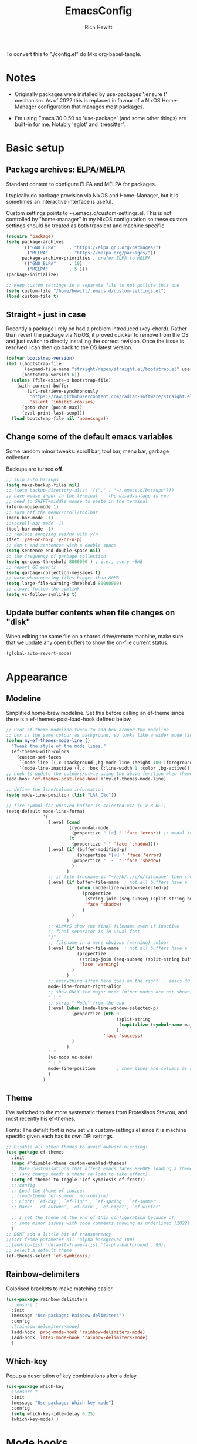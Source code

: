#+TITLE: EmacsConfig
#+AUTHOR: Rich Hewitt
#+EMAIL: richard.hewitt@manchester.ac.uk
#+STARTUP: indent
#+PROPERTY: header-args :results silent

To convert this to "./config.el" do M-x org-babel-tangle.

* Notes
+ Originally packages were installed by use-packages ':ensure t'
  mechanism. As of 2022 this is replaced in favour of a NixOS
  Home-Manager configuration that manages most packages.
  
+ I'm using Emacs 30.0.50 so 'use-package' (and some other things) are
  built-in for me. Notably 'eglot' and 'treesitter'. 


* Basic setup
** Package archives: ELPA/MELPA
Standard content to configure ELPA and MELPA for packages.

I typically do package provision via NixOS and Home-Manager, but it is
sometimes an interactive interface is useful.

Custom settings points to ~/.emacs.d/custom-settings.el. This is not
controlled by "home-manager" in my NixOS configuration so these custom
settings should be treated as both transient and machine specific.

#+BEGIN_SRC emacs-lisp :tangle yes
  (require 'package)
  (setq package-archives
        '(("GNU ELPA"     . "https://elpa.gnu.org/packages/")
          ("MELPA"        . "https://melpa.org/packages/"))
        package-archive-priorities ; prefer ELPA to MELPA
        '(("GNU ELPA"     . 10)
          ("MELPA"        . 5 )))
  (package-initialize)

  ;; Keep custom settings in a separate file to not pollute this one
  (setq custom-file "/home/hewitt/.emacs.d/custom-settings.el")
  (load custom-file t)
#+END_SRC

** Straight - just in case
Recently a package I rely on had a problem introduced (key-chord).
Rather than revert the package via NixOS, it proved quicker to remove from
the OS and just switch to directly installing the correct revision.
Once the issue is resolved I can then go back to the OS latest version.

#+BEGIN_SRC emacs-lisp :tangle yes
  (defvar bootstrap-version)
  (let ((bootstrap-file
         (expand-file-name "straight/repos/straight.el/bootstrap.el" user-emacs-directory))
        (bootstrap-version 6))
    (unless (file-exists-p bootstrap-file)
      (with-current-buffer
          (url-retrieve-synchronously
           "https://raw.githubusercontent.com/radian-software/straight.el/develop/install.el"
           'silent 'inhibit-cookies)
        (goto-char (point-max))
        (eval-print-last-sexp)))
    (load bootstrap-file nil 'nomessage))
#+END_SRC

** Change some of the default emacs variables
Some random minor tweaks: scroll bar, tool bar, menu bar, garbage collection.

Backups are turned *off*.

#+BEGIN_SRC emacs-lisp :tangle yes
  ;; skip auto backups
  (setq make-backup-files nil)
  ;; (setq backup-directory-alist '(("." . "~/.emacs.d/backups")))
  ;; have mouse input in the terminal -- the disadvantage is you
  ;; need to SHIFT+middle mouse to paste in the terminal
  (xterm-mouse-mode 1)
  ;; Turn off the menu/scroll/toolbar
  (menu-bar-mode -1)
  ;;(scroll-bar-mode -1)
  (tool-bar-mode -1)
  ;; replace annoying yes/no with y/n
  (fset 'yes-or-no-p 'y-or-n-p)
  ;; don't end sentences with a double space
  (setq sentence-end-double-space nil)
  ;; the frequency of garbage collection
  (setq gc-cons-threshold 8000000 ) ; i.e., every ~8MB
  ;; report GC events
  (setq garbage-collection-messages t)
  ;; warn when opening files bigger than 80MB
  (setq large-file-warning-threshold 80000000)
  ;; always follow the symlink
  (setq vc-follow-symlinks t)
#+END_SRC

** Update buffer contents when file changes on "disk"
When editing the same file on a shared drive/remote machine, make sure
that we update any open buffers to show the on-file current status.

#+BEGIN_SRC emacs-lisp :tangle yes
  (global-auto-revert-mode)
#+END_SRC


* Appearance

** Modeline 
Simplified home-brew modeline. Set this before calling an ef-theme since there is a
ef-themes-post-load-hook defined below.

#+BEGIN_SRC emacs-lisp :tangle yes
  ;; Prot ef-theme modeline tweak to add box around the modeline
  ;; box is the same colour as background, so looks like a wider mode line.
  (defun my-ef-themes-mode-line ()
    "Tweak the style of the mode lines."
    (ef-themes-with-colors
      (custom-set-faces
       `(mode-line ((,c :background ,bg-mode-line :height 100 :foreground ,fg-main :box (:line-width 6 :color ,bg-mode-line))))
       `(mode-line-inactive ((,c :box (:line-width 1 :color ,bg-active)))))))
  ;; hook to update the colours/style using the above function when theme loaded
  (add-hook 'ef-themes-post-load-hook #'my-ef-themes-mode-line)

  ;; define the line/column information
  (setq mode-line-position (list "L%l C%c"))

  ;; fire symbol for unsaved buffer is selected via (C-x 8 RET)
  (setq-default mode-line-format
                '(
                  (:eval (cond
                          (ryo-modal-mode
                           (propertize " [♌] " 'face 'error)) ;; modal indicator
                          (t
                           (propertize "-" 'face 'shadow))))
                  (:eval (if (buffer-modified-p)
                             (propertize "[🔥] " 'face 'error)
                           (propertize "  -  " 'face 'shadow)
                           )
                         )
                  ;; if file-truename is "~/a/b/../c/d/filename" then show "a/b/../c/d" in darker colour
                  (:eval (if buffer-file-name  ; not all buffers have a filename (e.g. messages/scratch)
                             (when (mode-line-window-selected-p) 
                               (propertize 
                                (string-join (seq-subseq (split-string buffer-file-truename "/") 1 -1) "/") 
                                'face 'shadow)                                      
                               ) 
                           ) 
                         )
                  ;; ALWAYS show the final filename even if inactive
                  ;; final separator is in usual font
                  "/" 
                  ;; filename in a more obvious (warning) colour
                  (:eval (if buffer-file-name  ; not all buffers have a filename (e.g. messages/scratch)
                             (propertize 
                              (string-join (seq-subseq (split-string buffer-file-truename "/") -1 nil)) 
                              'face 'warning)
                           )
                         )
                  ;; everything after here goes on the right .. emacs 30+?
                  mode-line-format-right-align
                  ;; show ONLY the major mode (minor modes are not shown)
                  " | "
                  ;; strip "-Mode" from the end
                  (:eval (when (mode-line-window-selected-p) 
                           (propertize (nth 0
                                            (split-string
                                             (capitalize (symbol-name major-mode)) "-Mode")
                                            )
                                       'face 'success)
                           )
                         )
                  " "
                  (vc-mode vc-mode)
                  " | "
                  mode-line-position        ; show lines and columns as specified above
                  )
                )
#+END_SRC


** Theme 
I've switched to the more systematic themes from Protesilaos Stavrou,
and most recently his ef-themes.

Fonts: The defailt font is now set via custom-settings.el since it is machine
specific given each has its own DPI settings.

#+BEGIN_SRC emacs-lisp :tangle yes
  ;; Disable all other themes to avoid awkward blending:    
  (use-package ef-themes
    :init
    (mapc #'disable-theme custom-enabled-themes)
    ;; Make customisations that affect Emacs faces BEFORE loading a theme
    ;; (any change needs a theme re-load to take effect).
    (setq ef-themes-to-toggle '(ef-symbiosis ef-frost))
    ;;:config
    ;; Load the theme of choice:
    ;;(load-theme 'ef-summer :no-confirm)
    ;; Light: `ef-day', `ef-light', `ef-spring', `ef-summer'.
    ;; Dark:  `ef-autumn', `ef-dark', `ef-night', `ef-winter'.

    ;; I set the theme at the end of this configuration because of
    ;; some minor issues with code comments showing as underlined [2022]
    )
  ;; DONT add a little bit of transparency
  ;;(set-frame-parameter nil 'alpha-background 100)
  ;;(add-to-list 'default-frame-alist '(alpha-background . 95))
  ;; select a default theme
  (ef-themes-select 'ef-symbiosis)
  #+END_SRC


** Rainbow-delimiters
Colorised brackets to make matching easier.

#+BEGIN_SRC emacs-lisp :tangle yes
  (use-package rainbow-delimiters
    ;;ensure t
    :init
    (message "Use-package: Rainbow delimiters")
    :config
    ;(rainbow-delimiters-mode)
    (add-hook 'prog-mode-hook 'rainbow-delimiters-mode)
    (add-hook 'latex-mode-hook 'rainbow-delimiters-mode)
    )  
#+END_SRC

** Which-key
Popup a description of key combinations after a delay.

#+BEGIN_SRC emacs-lisp :tangle yes
  (use-package which-key
    ;;ensure t
    :init 
    (message "Use-package: Which-key mode")
    :config
    (setq which-key-idle-delay 0.25)
    (which-key-mode) )
#+END_SRC


* Mode hooks

#+BEGIN_SRC emacs-lisp :tangle yes
  (defun my-display-line-numbers-hook ()
    (display-line-numbers-mode 1)
    )
  ;; latex 
  (add-hook 'latex-mode-hook 'hl-line-mode)
  (add-hook 'latex-mode-hook 'flyspell-mode)
  (add-hook 'latex-mode-hook 'visual-line-mode)
  (add-hook 'latex-mode-hook 'my-display-line-numbers-hook)
  ;; programming
  (add-hook 'prog-mode-hook 'hl-line-mode)
  (add-hook 'prog-mode-hook 'eglot-ensure)
  (add-hook 'prog-mode-hook 'my-display-line-numbers-hook)
  ;; org-mode
  (add-hook 'org-mode-hook 'hl-line-mode)
  (add-hook 'org-mode-hook 'flyspell-mode)
  (add-hook 'org-mode-hook 'visual-line-mode)
#+END_SRC


* Narrowing and completion
** Overview
A useful overview from: https://www.reddit.com/r/emacs/comments/k3c0u7/consult_counselswiper_alternative_for/

The minibuffer completion uses:

+ "completing-read" to define what the completion UI looks like and
  how it behaves.

+ "completing-styles" to define how completion filter/sorts results
  (e.g. does typing "fi fil" match "find-file").

In terms of packages:

+ "icomplete", "fido" and "Selectrum" all just set the
  "completing-read" function and implement continuous completion on
  each key press (not technically true for "icomplete" for close
  enough).

+ "Orderless", "Prescient", and the built-in "flex" are
  completion-styles to allow convenient filters like regex, and
  sorting by frequency/recency.

+ "icomplete-vertical" is a minor mode to make "icomplete" vertical.

+ "Consult" is a set of functions to use various Emacs facilities via
  completing-read.

+ "Embark" is a minor mode to allow each minibuffer entry to have
  multiple actions.

All of the above try to use the minibuffer's existing hooks and
extension mechanisms, and benefit from large parts of the rest of
Emacs using those mechanisms too. Consequently, they all interoperate
with each other and other parts of the Emacs ecosystem. You can pick
which you want.

Modes that don't attempt to interoperate (and I avoid):

+ "Ido" performs the same role as "completing-read", but doesn't set
  "completing-read" and so only works for functions that use Ido's own
  completing function. "ido-ubiquitious" sets ido to be
  completing-read. ido appears to be considered somewhat deprecated on
  emacs-devel, in favour of icomplete.

+ "Ivy" doesn't use completing-read at all, and does its own filtering
  (rather than use completion-styles).

+ "Swiper" uses Ivy. I replace with just `C-s`.

+ "Counsel" is a set of functions to use various parts of Emacs via
  minibuffer completion. Very convenient, but only works if you also
  have "Ivy/Swiper". "Consult" is like "Counsel" but uses the built-in
  minibuffer completion.

+ "Helm" doesn't use "completing-read", but does add multiple actions
  on each selection. I would use "embark" if I wanted this
  functionality, but I don't.

** Everything done using standard completing-read interface
- Use Vertico as a smaller solution for incremental completion in
  Emacs.

- marginalia-mode adds marginalia to the minibuffer completions.
  Marginalia can only add annotations to be displayed with the
  completion candidates.

- Consult provides various practical commands based on the
  Emacs completion function completing-read, which allows to quickly
  select an item from a list of candidates with completion. Consult
  offers in particular an advanced buffer switching command
  consult-buffer to switch between buffers and recently opened files.
  Multiple search commands are provided, an asynchronous consult-grep
  and consult-ripgrep, and consult-line, which resembles Swiper.

- Corfu provide in-region (ie. in the buffer) completion candidates
  useful for code-completion when combined with eglot and ccls (see
  the section below). In this config I stick to the terminal mode for
  corfu just so it works in both GUI + Terminal modes. Detecting which
  mode we're in and starting the appropriate version is a pain when
  using GUI+Terminal emacsclients connected to a daemon instance.
  
#+BEGIN_SRC emacs-lisp :tangle yes
  (use-package consult
    :init
    (message "Use-package: consult")
    :bind
    ;; see also key-chords elsewhere
    ("C-x b" . consult-buffer)
    ("M-g g" . consult-goto-line)
    ("M-y"   . consult-yank-pop)
    ("C-y"   . yank)
    ("C-s"   . consult-line)
    ("M-g o" . consult-outline))


  (use-package consult-notes
    :commands (consult-notes consult-notes-search-in-all-notes)
    :config
    (consult-notes-denote-mode))

  (use-package vertico
    :custom
    (vertico-cycle t)
    :init
    (message "Use-package: vertico")
    (vertico-mode))

  ;; (code) completion via in-buffer pop-up choices
  (use-package corfu
    :init (message "Use-package: Corfu")
    :custom
    (corfu-cycle t)                ;; Enable cycling for `corfu-next/previous'
    (corfu-auto t)                 ;; Enable auto completion
    (corfu-separator ?\s)          ;; Orderless field separator
    ;; (corfu-quit-at-boundary nil)   ;; Never quit at completion boundary
    ;; (corfu-quit-no-match nil)      ;; Never quit, even if there is no match
    ;; (corfu-preview-current nil)    ;; Disable current candidate preview
    ;; (corfu-preselect 'prompt)      ;; Preselect the prompt
    ;; (corfu-on-exact-match nil)     ;; Configure handling of exact matches
    ;; (corfu-scroll-margin 5)        ;; Use scroll margin
    ;; Enable Corfu only for certain modes.
    :hook ((prog-mode . corfu-mode)
           (latex-mode . corfu-mode)
           (shell-mode . corfu-mode)
           (eshell-mode . corfu-mode))
    ;; Recommended: Enable Corfu globally.
    ;; This is recommended since Dabbrev can be used globally (M-/).
    ;; See also `corfu-exclude-modes'.
    :init
    (setq tab-always-indent 'complete)
    (global-corfu-mode)
    (corfu-prescient-mode))

  (use-package corfu-terminal
    :init
    (message "Use-package: corfu-terminal")
    :config
    ;; let's default to the terminal mode
    (corfu-terminal-mode))

  (use-package prescient
    :init
    (message "Use-package: prescient")
    :config
    ;; you have to set the completion-style(s) to be used
    (setq completion-styles '(substring prescient basic))
    ;; retain completion statistics over restart of emacs
    (prescient-persist-mode))

  (use-package vertico-prescient
    :init
    (message "Use-package: vertico-prescient")
    :config
    (vertico-prescient-mode))

  (use-package corfu-prescient
    :init
    (message "Use-package: corfu-prescient") )

  ;;(use-package savehist
  ;;  :init
  ;; (savehist-mode))

  ;; (use-package orderless
  ;;  :custom (completion-styles '(orderless)))

  (use-package marginalia
    :after vertico
    :custom
    (marginalia-annotators '(marginalia-annotators-heavy marginalia-annotators-light nil))
    :init
    (message "Use-package: marginalia")
    (marginalia-mode))
#+END_SRC


* Interaction
** Modal editing

Testing roll-your-own-modal editing to replace GOD-mode (below).

#+BEGIN_SRC emacs-lisp :tangle yes
  ;; edit the init.el configuration file
  (defun config-visit ()
    (interactive)
    (find-file "~/CURRENT/NixConfig/outOfStore/.emacs.d/config.org") )
  
  ;; edit the init.el configuration file
  (defun todo-visit ()
    (interactive)
    (find-file "~/Sync/Org/Todo.org") )
  
  (use-package ryo-modal
    :commands ryo-modal-mode
    :bind ("<escape>" . ryo-modal-mode)
    :config
    (ryo-modal-keys
     ;; vi like
     ("."  ryo-modal-repeat)
     ("/"  consult-line)
     ("i"  ryo-modal-mode)
     ;; navigation
     ("h"  backward-char)
     ("j"  next-line)
     ("k"  previous-line)
     ("l"  forward-char)
     ("H"  left-word)
     ("J"  forward-paragraph)
     ("K"  backward-paragraph)
     ("L"  right-word)
     ;; abbreviated emacs
     ("f"  find-file)
     ("s"  save-buffer)
     ("b"  consult-buffer)
     ("g"  consult-goto-line)
     ("Y"  consult-yank-pop)
     ("y"  yank)
     ("w"  kill-region)
     ("W"  copy-region-as-kill)
     ("q" (("a" org-agenda)
           ("e" config-visit)
           ("t" todo-visit)
           ("c" org-capture)))
     ;;("t"  'org-babel-tangle)
     ;; sugar
     ("["  previous-buffer)
     ("]"  next-buffer)
     )

    (ryo-modal-keys
     ;; First argument to ryo-modal-keys may be a list of keywords.
     ;; These keywords will be applied to all keybindings.
     (:norepeat t)
     ("0" "M-0")
     ("1" "M-1")
     ("2" "M-2")
     ("3" "M-3")
     ("4" "M-4")
     ("5" "M-5")
     ("6" "M-6")
     ("7" "M-7")
     ("8" "M-8")
     ("9" "M-9")))
#+END_SRC

** God mode

Use God mode to avoid excessive modifier keys and hand strain. Below
is a fairly standard config. The "escape" key toggles God mode and
subsequent keypress are assumed to be modified by control C-<key>. So
"xs" is save file for example -- see the God mode docs. A visual
indicator is included in the mode line (below) and the cursor changes
from box to bar. As a nod to VI keybindings "i" is set to switch back
to non-God (i.e normal) operation and "." repeats the previous
command.

#+BEGIN_SRC emacs-lisp :tangle yes
  (require 'god-mode)
  ;(god-mode)
  ;(global-set-key (kbd "<escape>") #'god-local-mode)
  (which-key-enable-god-mode-support)
  (define-key god-local-mode-map (kbd "i") 'god-local-mode)                                                                                            
  (define-key god-local-mode-map (kbd ".") 'repeat)
  (defun god-update-cursor ()
    (setq cursor-type (if (or god-local-mode buffer-read-only)
                          'bar
                        'box)))

  (add-hook 'god-mode-enabled-hook 'god-update-cursor)
  (add-hook 'god-mode-disabled-hook 'god-update-cursor)
#+END_SRC

One complication is if we run "emacs -nw" (terminal rather than GUI
interface to emacs) then the "escape" key is interpreted differently
than via Wayland/X11. To deal with this we can use the workaround
employed by xah-fly-keys (or Evil mode too I think).


#+begin_SRC emacs-lisp :tangle yes
  (defvar mygod-fast-keyseq-timeout 200)

  (defun mygod-tty-ESC-filter (map)
    (if (and (equal (this-single-command-keys) [?\e])
             (sit-for (/ mygod-fast-keyseq-timeout 1000.0)))
        [escape] map))

  (defun mygod-lookup-key (map key)
    (catch 'found
      (map-keymap (lambda (k b) (if (equal key k) (throw 'found b))) map)))

  (defun mygod-catch-tty-ESC ()
    "Setup key mappings of current terminal to turn a tty's ESC into `escape'."
    (when (memq (terminal-live-p (frame-terminal)) '(t pc))
      (let ((esc-binding (mygod-lookup-key input-decode-map ?\e)))
        (define-key input-decode-map
          [?\e] `(menu-item "" ,esc-binding :filter mygod-tty-ESC-filter)))))

  (mygod-catch-tty-ESC)
#+END_SRC


** Scrolling
#+BEGIN_SRC emacs-lisp :tangle yes
  (setq-default scroll-conservatively 20)
  ;; how close to the edge of the buffer does point get when scrolling up/down
  (setq-default scroll-margin 8)

  ;; by default always use pixel...mode.
  (pixel-scroll-precision-mode t)
  (setq pixel-scroll-precision-use-momentum nil)
  (setq pixel-scroll-precision-interpolate-mice t)
  (setq pixel-scroll-precision-large-scroll-height 10.0)
  (setq pixel-scroll-precision-interpolate-page t)

  ;; apply to resizing frames and windows too
  (setq frame-resize-pixelwise t)
  (setq window-resize-pixelwise t)

  ;; define scroll wheel behaviour, including text scaling using C+wheel.
  (setq mouse-wheel-scroll-amount '(0.2 ((shift) . hscroll) ((meta)) ((control meta) . global-text-scale) ((control) . text-scale)))
  (setq mouse-wheel-progressive-speed nil)
  #+END_SRC

** Cut and paste
I use Wayland (no X11), and this interacts with wl-copy.

#+BEGIN_SRC emacs-lisp :tangle yes
  ;; - cut and paste in Wayland environment
  ;; - this puts selected text into the Wayland clipboard
  (setq x-select-enable-clipboard t)
  (defun txt-cut-function (text &optional push)
    (with-temp-buffer
      (insert text)
      (call-process-region (point-min) (point-max) "wl-copy" ))
    )
  (setq interprogram-cut-function 'txt-cut-function)
#+END_SRC

** Key-chord
Keyboard shortcuts based on double pressing of low-popularity key
combinations (e.g. 'qq'). Key-chord doesn't take account of order
(e.g. 'qa'='aq').

*ISSUES* see: https://github.com/emacsorphanage/key-chord/issues/8

#+BEGIN_SRC emacs-lisp :tangle yes
  ;; rapid-double press to activate key chords
  (use-package key-chord
    ;; Use a specific commit as defined in ~/.emacs.d/straight/versions/general.el
    :straight t
    :init
    (progn
      (message "Use-package: Key-chord" )
      (key-chord-define-global "qs"     'consult-notes-search-in-all-notes) ; search org files
      (key-chord-define-global "qi"     'ibuffer-bs-show) 
      (key-chord-define-global "qw"     'other-window)
      (key-chord-define-global "qt"     'org-babel-tangle)
      (key-chord-define-global "qd"     'org-journal-new-entry)
      (key-chord-define-global "qc"     'org-capture)      
      ;; define some related chords
      (key-chord-define-global "qq"     'consult-buffer)
      (key-chord-define-global "qb"     'consult-bookmark) ; set or jump
      (key-chord-define-global "ql"     'consult-goto-line) )
    :config
    ;; Max time delay between two key presses to be considered a key chord
    (setq key-chord-two-keys-delay 0.1) ; default 0.1
    ;; Max time delay between two presses of the same key to be considered a key chord.
    ;; Should normally be a little longer than `key-chord-two-keys-delay'.
    (setq key-chord-one-key-delay 0.2) ; default 0.2    
    (key-chord-mode 1) )
#+END_SRC

** Splitting window behaviour
Global keys to split the window AND follow by moving point to the new window.

#+BEGIN_SRC emacs-lisp :tangle yes
  ;; move focus when splitting a window
  (defun split-and-follow-horizontally ()
    (interactive)
    (split-window-below)
    (balance-windows)
    (other-window 1))
  (global-set-key (kbd "C-x 2") 'split-and-follow-horizontally)
  ;; move focus when splitting a window
  (defun split-and-follow-vertically ()
    (interactive)
    (split-window-right)
    (balance-windows)
    (other-window 1))
  (global-set-key (kbd "C-x 3") 'split-and-follow-vertically)
#+END_SRC

** Editorconfig
Set configuration on a per directory basis via .editorconfig.

#+BEGIN_SRC emacs-lisp :tangle yes
  ;; editorconfig allows specification of tab/space/indent
  (use-package editorconfig
    :init
    (message "Use-package: EditorConfig")
    :config
    (editorconfig-mode 1) )
  
  (setq whitespace-style '(trailing tabs newline tab-mark newline-mark))
#+END_SRC

** Yasnippet
Expand roots to standard text snippets with M-].

#+BEGIN_SRC emacs-lisp :tangle yes
  ;; location of my snippets -- has to go before yas-reload-all
  (setq-default yas-snippet-dirs '("/home/hewitt/.emacs.d/my_snippets"))
  ;; include yansippet and snippets
  (use-package yasnippet
    ;;ensure t
    :init
    (message "Use-package: YASnippet")
    :config
    ;;;;;;;;;;;;;;;;;;;;;;;;;;;;;;;;;;;;;;;;;;;;;;;;;;;;;;
    ;;;; hooks for YASnippet in Latex, C++, elisp & org ;;
    ;;;;;;;;;;;;;;;;;;;;;;;;;;;;;;;;;;;;;;;;;;;;;;;;;;;;;;
    (add-hook 'c++-mode-hook 'yas-minor-mode)  
    (add-hook 'latex-mode-hook 'yas-minor-mode)
    (add-hook 'emacs-lisp-mode-hook 'yas-minor-mode)
    (add-hook 'org-mode-hook 'yas-minor-mode)
    ;; remove default keybinding
    (define-key yas-minor-mode-map (kbd "<tab>") nil)
    (define-key yas-minor-mode-map (kbd "TAB") nil)
    ;; redefine my own key
    (define-key yas-minor-mode-map (kbd "M-]") yas-maybe-expand)
    ;; remove default keys for navigation
    (define-key yas-keymap [(tab)]       nil)
    (define-key yas-keymap (kbd "TAB")   nil)
    (define-key yas-keymap [(shift tab)] nil)
    (define-key yas-keymap [backtab]     nil)
    ;; redefine my own keys
    (define-key yas-keymap (kbd "M-n") 'yas-next-field-or-maybe-expand)
    (define-key yas-keymap (kbd "M-p") 'yas-prev-field)  
    (yas-reload-all) )
#+END_SRC


* Coding environment
Code completion and on-the-fly check/make.

- interaction with a language back-end is done via "eglot" which is an
  alternative to lsp-mode. The backend is currently set to 'ccls'.

- To parse appropriate header files requires a 'compile_commands.json'
  file that is consistent with the local machine filesystem.
  
- IN-REGION (ie. buffer) completion is provided by Corfu (Completion
  Overlay Region FUnction). Corfu is configured in the completion
  section above. This provides at-point completion in the main buffer
  rather than via a mini-buffer.

#+BEGIN_SRC emacs-lisp :tangle yes
  ;; eglot is a simpler alternative to LSP-mode
  (use-package eglot
    :init
    (message "Use-package: Eglot")
    (add-hook 'c++-mode-hook 'eglot-ensure)
    (add-hook 'latex-mode-hook 'eglot-ensure) 
    :custom
    (add-to-list 'eglot-server-programs '(c++-mode . ("ccls")))
    (add-to-list 'eglot-server-programs '(latex-mode . ("digestif"))) )

  ;; GIT-GUTTER: SHOW changes relative to git repo
  (use-package git-gutter
    :defer t
    :init
    (message "Use-package: Git-Gutter")
    ;:hook
    ;(prog-mode . git-gutter-mode)
    ;(org-mode . git-gutter-mode)
    )
  (global-git-gutter-mode +1)

  ;; NIX language mode
  (use-package nix-mode
    :mode "\\.nix\\'" ) 
#+END_SRC

** Remap default C++/C major modes to tree-sitter alternatives

#+BEGIN_SRC emacs-lisp :tangle yes
  (add-to-list 'major-mode-remap-alist '(c-mode . c-ts-mode))
  (add-to-list 'major-mode-remap-alist '(c++-mode . c++-ts-mode))
  (add-to-list 'major-mode-remap-alist '(c-or-c++-mode . c-or-c++-ts-mode))
  ;; maximum level of highlighting
  (setq treesit-font-lock-level 4)
#+END_SRC


* Magit
Git interface within emacs.

#+BEGIN_SRC emacs-lisp :tangle yes
  ;; MAGIT
  (use-package magit
    ;;ensure t
    :defer t
    :bind
    ("C-x g" . magit-status)
    :init
    (message "Use-package: Magit installed") )
#+END_SRC


* Org mode
** Basics of Org mode
A fairly standard Org mode configuration. Some minor tweaks to
colourise bold/italic/underline for use with bitmap fonts.

#+BEGIN_SRC  emacs-lisp :tangle yes
  (use-package org
    :init
    (message "Use-package: Org") )

  ;; fancy replace of *** etc
  (use-package org-bullets
    :after org
    :init
    (add-hook 'org-mode-hook 'org-bullets-mode)
    (message "Use-package: Org-bullets") )

  ;; replace emphasis with colors in Org files
  (setq org-emphasis-alist
        '(("*" my-org-emphasis-bold)
          ("/" my-org-emphasis-italic)
          ("_" underline)
          ("=" org-verbatim verbatim)
          ("~" org-code verbatim)
          ("+" (:strike-through t))))
  
   ;; colorise text instead of changing the font weight.
   (defface my-org-emphasis-bold
     '((default :inherit bold)
       (((class color) (min-colors 88) (background light))
        :foreground "#a60000")
       (((class color) (min-colors 88) (background dark))
        :foreground "#ff8059"))
     "My bold emphasis for Org.")

   (defface my-org-emphasis-italic
     '((default :inherit italic)
       (((class color) (min-colors 88) (background light))
        :foreground "#005e00")
       (((class color) (min-colors 88) (background dark))
        :foreground "#44bc44"))
     "My italic emphasis for Org.")

   (defface my-org-emphasis-underline
     '((default :inherit underline)
       (((class color) (min-colors 88) (background light))
        :foreground "#813e00")
       (((class color) (min-colors 88) (background dark))
        :foreground "#d0bc00"))
     "My underline emphasis for Org.")

     ;; ORG link to mu4e emails -- see mu from https://github.com/djcb/mu
     ;;(require 'org-mu4e)
     ;;(setq org-mu4e-link-query-in-headers-mode nil)

     ;; custom capture
     (require 'org-capture)
     ;;(define-key global-map "\C-cc" 'org-capture) ; see key-chord/seq
     (setq org-capture-templates
           '(
             ("t" "Todo" entry (file+headline "~/Sync/Org/Todo.org" "Inbox")
              "* TODO %?\nSCHEDULED: %(org-insert-time-stamp (org-read-date nil t \"+0d\"))\n%a\n")
             ("z" "Zoom meeting" entry (file+headline "~/Sync/Org/Todo.org" "Meetings")
              "* TODO Zoom, %?\nSCHEDULED: %(org-insert-time-stamp (org-read-date nil t \"+0d\"))\n%i\n"
              :empty-lines 1)) )

     ;; Agenda is constructed from org files in ONE directory
     (setq org-agenda-files '("~/Sync/Org"))

     ;; refile to targets defined by the org-agenda-files list above
     (setq org-refile-targets '((nil :maxlevel . 3)
                                (org-agenda-files :maxlevel . 3)))
     (setq org-outline-path-complete-in-steps nil)         ; Refile in a single go
     (setq org-refile-use-outline-path t)                  ; Show full paths for refiling

     ;; store DONE time in the drawer
     (setq org-log-done (quote time))
     (setq org-log-into-drawer t)

     ;; Ask and store note if rescheduling
     (setq org-log-reschedule (quote note))

     ;; syntax highlight latex in org files
     (setq org-highlight-latex-and-related '(latex script entities))

     ;; define the number of days to show in the agenda
     (setq org-agenda-span 14
           org-agenda-start-on-weekday nil
           org-agenda-start-day "-3d")

     ;; default duration of events
     (setq org-agenda-default-appointment-duration 60)

     (setq org-agenda-prefix-format '(
      ;;;; (agenda  . " %i %-12:c%?-12t% s") ;; file name + org-agenda-entry-type
                                      (agenda  . "  •  %-12:c%?-12t% s")
                                      (timeline  . "  % s")
                                      (todo  . " %i %-12:c")
                                      (tags  . " %i %-12:c")
                                      (search . " %i %-12:c")))
#+END_SRC

** Org-babel
Reproducible research aide.

#+BEGIN_SRC emacs-lisp :tangle yes
  (use-package gnuplot
    :init
    (message "Use-package: gnuplot for babel installed") )
  ;; languages I work in via babel
  (org-babel-do-load-languages
   'org-babel-load-languages
   '((gnuplot . t) (emacs-lisp . t) (shell . t) (python . t)))
  ;; stop it asking if I'm sure about evaluation
  (setq org-confirm-babel-evaluate nil)

  ;; (defun my-tab-related-stuff ()
  ;;   (setq indent-tabs-mode nil)
  ;;   ;;(setq tab-stop-list (number-sequence 4 200 4))
  ;;   (setq tab-width 2)
  ;;   ;;(setq indent-line-function 'insert-tab) )

  ;; (add-hook 'org-mode-hook 'my-tab-related-stuff)
#+END_SRC

** Denote
This is an Org-roam alternative. It appeals to me because of its
simplicity, focus, spectacular documentation and its from an author
who writes great content.

Searching the Denote files is done via the "consult-notes" package. 

#+BEGIN_SRC emacs-lisp :tangle yes
  (require 'denote)

  ;; Remember to check the doc strings of those variables.
  (setq denote-directory (expand-file-name "~/CURRENT/PNL/Denote/"))
  (setq denote-known-keywords '("research" "admin" "industry" "teaching" "home" "attachment"))
  (setq denote-infer-keywords t)
  (setq denote-sort-keywords t)
  (setq denote-file-type nil) ; Org is the default, set others here
  (setq denote-prompts '(title keywords))

  ;; We allow multi-word keywords by default.  The author's personal
  ;; preference is for single-word keywords for a more rigid workflow.
  (setq denote-allow-multi-word-keywords t)

  (setq denote-date-format nil) ; read doc string

  ;; By default, we fontify backlinks in their bespoke buffer.
  (setq denote-link-fontify-backlinks t)

  ;; Also see `denote-link-backlinks-display-buffer-action' which is a bit
  ;; advanced.

  ;; If you use Markdown or plain text files (Org renders links as buttons
  ;; right away)
  (add-hook 'find-file-hook #'denote-link-buttonize-buffer)

  ;;(require 'denote-dired)
  (setq denote-dired-rename-expert nil)

  (add-hook 'dired-mode-hook #'denote-dired-mode-in-directories)

  ;; Denote does not define any key bindings.  This is for the user to
  ;; decide.  For example:
  (let ((map global-map))
    (define-key map (kbd "C-c n n") #'denote)
    (define-key map (kbd "C-c n N") #'denote-type)
    (define-key map (kbd "C-c n d") #'denote-date)
    (define-key map (kbd "C-c n s") #'denote-subdirectory)
    ;; If you intend to use Denote with a variety of file types, it is
    ;; easier to bind the link-related commands to the `global-map', as
    ;; shown here.  Otherwise follow the same pattern for `org-mode-map',
    ;; `markdown-mode-map', and/or `text-mode-map'.
    (define-key map (kbd "C-c n i") #'denote-link) ; "insert" mnemonic
    (define-key map (kbd "C-c n I") #'denote-link-add-links)
    (define-key map (kbd "C-c n l") #'denote-link-find-file) ; "list" links
    (define-key map (kbd "C-c n b") #'denote-link-backlinks)
    ;; Note that `denote-dired-rename-file' can work from any context, not
    ;; just Dired bufffers.  That is why we bind it here to the
    ;; `global-map'.
    (define-key map (kbd "C-c n r") #'denote-dired-rename-file))

  (with-eval-after-load 'org-capture    
    (setq denote-org-capture-specifiers "%l\n%i\n%?")
    (add-to-list 'org-capture-templates
                 '("n" "New note (with denote.el)" plain
                   (file denote-last-path)
                   #'denote-org-capture
                   :no-save t
                   :immediate-finish nil
                   :kill-buffer t
                   :jump-to-captured t)))

  ;; I still like "org-journal" rather than using "denote".
  (use-package org-journal
    ;;ensure t
    :init
    (message "Use-package: Org-journal")
    :config
    (setq org-journal-dir "~/CURRENT/PNL/JNL/"
          org-journal-date-format "%A, %d %B %Y"
          org-journal-file-format "%Y_%m_%d"
          org-journal-time-prefix "  - "
          org-journal-time-format nil
          org-journal-file-type 'monthly)  )

#+END_SRC 
                 


* PDF tools
This is a great tool if you have to comment on or otherwise annotate
PDFs. The standard method for adding a text comment can be faster
than trying to scribble a hadnwritten note via other methods.

#+BEGIN_SRC emacs-lisp :tangle yes
  ;; pdf tools for organising and annotating PDF
  (use-package pdf-tools
    :config
    (pdf-tools-install) )
#+END_SRC
 

* Email/mu4e
Untangled -- too much hassle run via davmail.

You need the "mu" package and also the executable "mbsync" (the
package that mbsync is in is called "itync"). Existing solution was
broken by move to Oauth2 in O365. Now I run "davmail" as an
intermediary, with IMAP/SMTP on localhost which seems to run well.

#+BEGIN_SRC emacs-lisp :tangle no
  ;; defines mu4e exists, but holds off until needed
  (autoload 'mu4e "mu4e" "Launch mu4e and show the main window" t)

  ;; used for outgoing mail send
  (use-package smtpmail
    :defer t
    :init
    (message "Use-package: SMTPmail")
    (setq message-send-mail-function 'smtpmail-send-it
          user-mail-address "richard.hewitt@manchester.ac.uk"
          ;;smtpmail-default-smtp-server "outgoing.manchester.ac.uk"
          smtpmail-default-smtp-server "localhost" ; davmail runs locally
          ;;smtpmail-local-domain "manchester.ac.uk"
          smtpmail-smtp-server "localhost"
          ;;smtpmail-stream-type 'starttls
          smtpmail-smtp-service 1025) )

  ;; 2018 : this stops errors associated with duplicated UIDs -- LEAVE IT HERE!
  (setq mu4e-change-filenames-when-moving t)
  ;; general mu4e config
  (setq mu4e-maildir (expand-file-name "/home/hewitt/CURRENT/mbsyncmail"))
  (setq mu4e-drafts-folder "/Drafts")
  (setq mu4e-sent-folder   "/Sent") ; they still seem to appear in O365 despite this not being "Sent Items"
  (setq mu4e-trash-folder  "/Deleted Items") ; I don't sync Deleted Items & largely do permanent delete "D" rather than move to trash "d"
  (setq message-signature-file "/home/hewitt/CURRENT/dot.signature")
  (setq mu4e-headers-show-thread nil)
  (setq mu4e-headers-include-related nil)
  (setq mu4e-headers-results-limit 200)
  (setq mu4e-mu-binary (executable-find "mu"))
  ;; stop mail draft/sent appearing in the recent files list of the dashboard
  ;;(add-to-list 'recentf-exclude "\\mbsyncmail\\")
  ;; how to get mail
  (setq mu4e-get-mail-command "mbsync Work"
        mu4e-html2text-command "w3m -T text/html"
        ;;mu4e-html2text-command "html2markdown --body-width=72" 
        ;;mu4e-update-interval 300
        ;;mu4e-headers-auto-update t
        mu4e-compose-signature-auto-include t)

  ;; the headers to show 
  ;; in the headers list -- a pair of a field
  ;; and its width, with `nil' meaning 'unlimited'
  ;; better only use that for the last field.
  ;; These are the defaults:
  (setq mu4e-headers-fields
        '((:human-date    .  15)   ;; alternatively, use :date
          (:flags        .   6)
          (:from         .  22)
          (:subject      .  nil))  ;; alternatively, use :thread-subject
        )
  (setq mu4e-maildir-shortcuts
        '( ("/INBOX"          . ?i)
           ("/Sent"           . ?s)
           ("/Deleted Items"  . ?t)
           ("/Drafts"         . ?d)) )
  ;; REMOVE BELOW FOR TERMINAL EMACS
  ;; show images
  (setq mu4e-show-images t)
  ;; use imagemagick, if available
  (when (fboundp 'imagemagick-register-types)
    (imagemagick-register-types) )
  ;; don't keep message buffers around
  (setq message-kill-buffer-on-exit t)
  ;; general emacs mail settings; used when composing e-mail
  ;; the non-mu4e-* stuff is inherited from emacs/message-mode
  (setq mu4e-reply-to-address "richard.hewitt@manchester.ac.uk"
        user-mail-address "richard.hewitt@manchester.ac.uk"
        user-full-name  "Rich Hewitt")
  (setq mu4e-sent-messages-behavior 'sent)

  ;; spell check during compose
  (add-hook 'mu4e-compose-mode-hook
            (defun my-do-compose-stuff ()
              "My settings for message composition."
              (set-fill-column 72)
              (flyspell-mode)
              ;; turn off autosave, otherwise we end up with multiple
              ;; versions of sent/draft mail being sync'd
              (auto-save-mode -1) ) )
#+END_SRC


* AGE
Replaced GPG with simpler AGE from the end of 2022.
Update Jan/2023: now this mode is available from MELPA so Quelpa removed below.

I prefer "armor" off so I can see from the terminal that files
support all the specified identities.

#+BEGIN_SRC emacs-lisp :tangle yes
  (use-package age
    ;;; :quelpa (age :fetcher github :repo "anticomputer/age.el") 
    :ensure t
    :demand
    :custom
    (age-program "rage")
    (age-default-identity "~/CURRENT/AGE/age-yubikey-identity-bb978fd1.txt")
    (age-default-recipient
     '("~/CURRENT/AGE/backupKey.pub"
       "~/CURRENT/AGE/age-yubikey-identity-bb978fd1.pub"))
    :config
    (setq age-armor nil) ;; don't convert to ASCII so I can see the key headers
    (age-file-enable))
#+END_SRC


* Wrap up
** Add custom file extensions to set major modes
I use "m4" to update headers/footers/dates in LaTeX files for leccture
course material. So here we default to latex-mode for .m4 extensions
too. In addition ".gnu" for Gnuplot, ".m" for Octave and ".nix" for
NixOS.

#+BEGIN_SRC emacs-lisp :tangle yes
  ;; setup files ending in “.m4” to open in LaTeX-mode
  ;; for use in lecture note construction
  (add-to-list 'auto-mode-alist '("\\.m4\\'" . latex-mode))
  ;; my default gnuplot extension
  (add-to-list 'auto-mode-alist '("\\.gnu\\'" . gnuplot-mode))
  ;; Octave/Matlab
  (add-to-list 'auto-mode-alist '("\\.m\\'" . octave-mode))
  ;; Nix language
  (add-to-list 'auto-mode-alist '("\\.nix\\'" . nix-mode))
#+END_SRC

** Wrap up the config with some shortcut definitions and select the theme

#+BEGIN_SRC emacs-lisp :tangle yes
  ;; simple prefix key launcher : 'ch' in God mode
  (global-set-key (kbd "C-c C-h C-m") 'mu4e)
  (global-set-key (kbd "C-c C-h C-a") 'org-agenda)
  ;; C-c h e : edit the init.el configuration file
  (defun config-visit ()
    (interactive)
    (find-file "~/CURRENT/NixConfig/outOfStore/.emacs.d/config.org") )
  (global-set-key (kbd "C-c C-h C-e") 'config-visit)
  ;; C-c h e : edit the init.el configuration file
  (defun todo-visit ()
    (interactive)
    (find-file "~/Sync/Org/Todo.org") )
  (global-set-key (kbd "C-c C-h C-t") 'todo-visit)
  ;; default to something other than scratch
  ;(setq initial-buffer-choice "~/")
#+END_SRC


